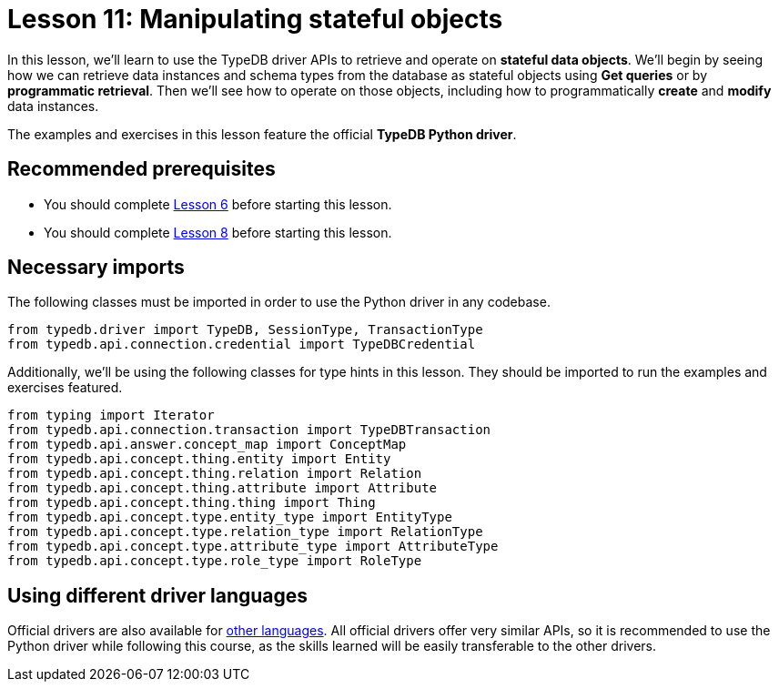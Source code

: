 = Lesson 11: Manipulating stateful objects
// :page-aliases: learn::11-manipulating-stateful-objects/11-manipulating-stateful-objects.adoc
:page-preamble-card: 1

In this lesson, we'll learn to use the TypeDB driver APIs to retrieve and operate on *stateful data objects*. We'll begin by seeing how we can retrieve data instances and schema types from the database as stateful objects using *Get queries* or by *programmatic retrieval*. Then we'll see how to operate on those objects, including how to programmatically *create* and *modify* data instances.

// In this lesson, we'll learn to use the TypeDB driver APIs to retrieve and operate on *stateful data objects*. We'll begin by seeing how we can retrieve data instances and schema types from the database as stateful objects using *Get queries* or by *programmatic retrieval*. Then we'll see how to operate on those objects, including how to programmatically *create* and *modify* data instances. Finally, we'll use the API's *explanations* feature to perform root-cause analysis on inferred data.

The examples and exercises in this lesson feature the official *TypeDB Python driver*.

== Recommended prerequisites

* You should complete xref:6-building-applications/overview.adoc[Lesson 6] before starting this lesson.
* You should complete xref:8-structuring-query-results/overview.adoc[Lesson 8] before starting this lesson.

== Necessary imports

The following classes must be imported in order to use the Python driver in any codebase.

[,python]
----
from typedb.driver import TypeDB, SessionType, TransactionType
from typedb.api.connection.credential import TypeDBCredential
----

Additionally, we'll be using the following classes for type hints in this lesson. They should be imported to run the examples and exercises featured.

[,python]
----
from typing import Iterator
from typedb.api.connection.transaction import TypeDBTransaction
from typedb.api.answer.concept_map import ConceptMap
from typedb.api.concept.thing.entity import Entity
from typedb.api.concept.thing.relation import Relation
from typedb.api.concept.thing.attribute import Attribute
from typedb.api.concept.thing.thing import Thing
from typedb.api.concept.type.entity_type import EntityType
from typedb.api.concept.type.relation_type import RelationType
from typedb.api.concept.type.attribute_type import AttributeType
from typedb.api.concept.type.role_type import RoleType
----

== Using different driver languages

Official drivers are also available for xref:drivers::overview.adoc[other languages]. All official drivers offer very similar APIs, so it is recommended to use the Python driver while following this course, as the skills learned will be easily transferable to the other drivers.
